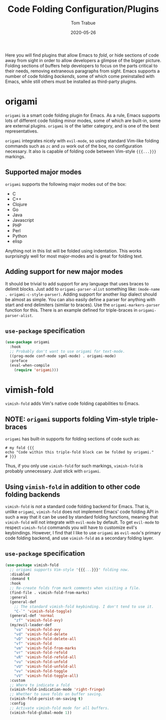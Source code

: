 #+TITLE:   Code Folding Configuration/Plugins
#+AUTHOR:  Tom Trabue
#+EMAIL:   tom.trabue@gmail.com
#+DATE:    2020-05-26
#+STARTUP: fold

Here you will find plugins that allow Emacs to /fold/, or hide sections of code
away from sight in order to allow developers a glimpse of the bigger
picture. Folding sections of buffers help developers to focus on the parts
critical to their needs, removing extraneous paragraphs from sight. Emacs
supports a number of code folding /backends/, some of which come preinstalled
with Emacs, while still others must be installed as third-party plugins.

* origami
=origami= is a smart code folding plugin for Emacs. As a rule, Emacs supports
lots of different code folding minor modes, some of which are built-in, some are
external plugins. =origami= is of the latter category, and is one of the best
representatives.

=origami= integrates nicely with =evil-mode=, so using standard Vim-like folding
commands such as =zc= and =zo= work out of the box, no configuration
necessary. It also is capable of folding code between Vim-style ={{{...}}}=
markings.

** Supported major modes
=origami= supports the following major modes out of the box:

- C
- C++
- Clojure
- Go
- Java
- Javascript
- PHP
- Perl
- Python
- elisp

Anything not in this list will be folded using indentation. This works
surprisingly well for most major-modes and is great for folding text.

** Adding support for new major modes
It should be trivial to add support for any language that uses braces to delimit
blocks. Just add to =origami-parser-alist= something like: =(mode-name
. origami-c-style-parser)=. Adding support for another lisp dialect should be
almost as simple. You can also easily define a parser for anything with start
and end delimiters (similar to braces). Use the =origami-markers-parser=
function for this. There is an example defined for triple-braces in
=origami-parser-alist=.

** =use-package= specification
#+begin_src emacs-lisp
  (use-package origami
    :hook
    ;; Probably don't want to use origami for text-mode.
    ((prog-mode conf-mode sgml-mode) . origami-mode)
    :preface
    (eval-when-compile
      (require 'origami)))
#+end_src

* vimish-fold
=vimish-fold= adds Vim's native code folding capabilities to Emacs.

** NOTE: =origami= supports folding Vim-style triple-braces
=origami= has built-in supports for folding sections of code such as:

#+begin_src shell :tangle no
  # my fold {{{
  echo "Code within this triple-fold block can be folded by origami."
  # }}}
#+end_src

Thus, if you only use =vimish-fold= for such markings, =vimish-fold= is probably
unnecessary. Just stick with =origami=.

** Using =vimish-fold= in addition to other code folding backends
=vimish-fold= is /not/ a standard code folding backend for Emacs. That is,
unlike =origami=, =vimish-fold= does not implement Emacs' code folding API in
such a way that it can be used by standard folding functions, meaning that
=vimish-fold= will not integrate with =evil-mode= by default. To get =evil-mode=
to respect =vimish-fold= commands you will have to customize evil's
keybindings. However, I find that I like to use =origami= as =evil-mode='s
primary code folding backend, and use =vimish-fold= as a secondary folding
layer.

** =use-package= specification
#+begin_src emacs-lisp
  (use-package vimish-fold
    ;; origami supports Vim-style "{{{...}}}" folding now.
    :disabled
    :demand t
    :hook
    ;; Re-create folds from mark comments when visiting a file.
    (find-file . vimish-fold-from-marks)
    :general
    (general-def
      ;; The standard vimish-fold keybinding. I don't tend to use it.
      "C-`" 'vimish-fold-toggle)
    (general-def 'normal
      "zf" 'vimish-fold-avy)
    (my/evil-leader-def
      "va" 'vimish-fold-avy
      "vd" 'vimish-fold-delete
      "vD" 'vimish-fold-delete-all
      "vf" 'vimish-fold
      "vm" 'vimish-fold-from-marks
      "vr" 'vimish-fold-refold
      "vR" 'vimish-fold-refold-all
      "vu" 'vimish-fold-unfold
      "vU" 'vimish-fold-unfold-all
      "vv" 'vimish-fold-toggle
      "vV" 'vimish-fold-toggle-all)
    :custom
    ;; Where to indicate a fold
    (vimish-fold-indication-mode 'right-fringe)
    ;; Whether to save folds on buffer saving.
    (vimish-fold-persist-on-saving t)
    :config
    ;; Activate vimish-fold mode for all buffers.
    (vimish-fold-global-mode 1))
#+end_src
